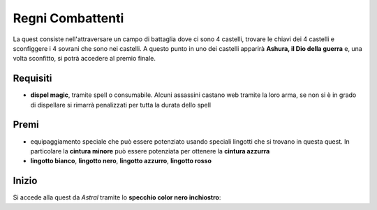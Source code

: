 Regni Combattenti
=================
La quest consiste nell'attraversare un campo di battaglia dove ci sono 4 castelli,
trovare le chiavi dei 4 castelli e sconfiggere i 4 sovrani che sono nei castelli.
A questo punto in uno dei castelli apparirà **Ashura, il Dio della guerra** e, una
volta sconfitto, si potrà accedere al premio finale.

Requisiti
---------

* **dispel magic**, tramite spell o consumabile. Alcuni assassini castano web tramite
  la loro arma, se non si è in grado di dispellare si rimarrà penalizzati per tutta
  la durata dello spell

Premi
-----

* equipaggiamento speciale che può essere potenziato usando speciali lingotti che
  si trovano in questa quest. In particolare la **cintura minore** può essere potenziata
  per ottenere la **cintura azzurra**
* **lingotto bianco**, **lingotto nero**, **lingotto azzurro**, **lingotto rosso**

Inizio
------
Si accede alla quest da *Astral* tramite lo **specchio color nero inchiostro**:
